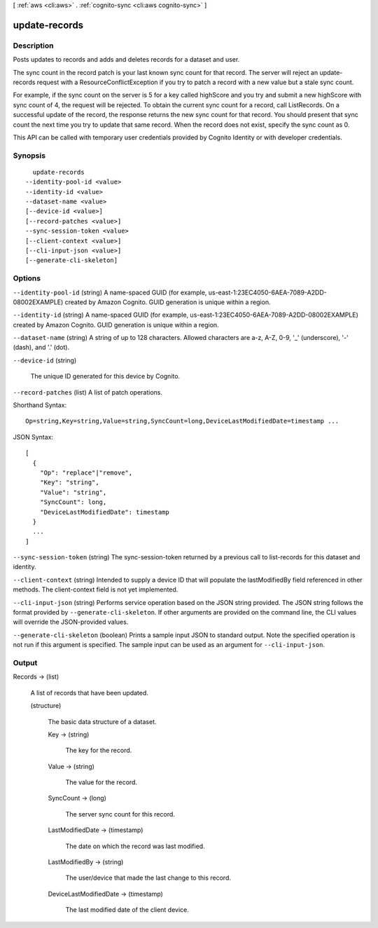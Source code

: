 [ :ref:`aws <cli:aws>` . :ref:`cognito-sync <cli:aws cognito-sync>` ]

.. _cli:aws cognito-sync update-records:


**************
update-records
**************



===========
Description
===========



Posts updates to records and adds and deletes records for a dataset and user.

 

The sync count in the record patch is your last known sync count for that record. The server will reject an update-records request with a ResourceConflictException if you try to patch a record with a new value but a stale sync count.

 

For example, if the sync count on the server is 5 for a key called highScore and you try and submit a new highScore with sync count of 4, the request will be rejected. To obtain the current sync count for a record, call ListRecords. On a successful update of the record, the response returns the new sync count for that record. You should present that sync count the next time you try to update that same record. When the record does not exist, specify the sync count as 0.

 

This API can be called with temporary user credentials provided by Cognito Identity or with developer credentials.



========
Synopsis
========

::

    update-records
  --identity-pool-id <value>
  --identity-id <value>
  --dataset-name <value>
  [--device-id <value>]
  [--record-patches <value>]
  --sync-session-token <value>
  [--client-context <value>]
  [--cli-input-json <value>]
  [--generate-cli-skeleton]




=======
Options
=======

``--identity-pool-id`` (string)
A name-spaced GUID (for example, us-east-1:23EC4050-6AEA-7089-A2DD-08002EXAMPLE) created by Amazon Cognito. GUID generation is unique within a region.

``--identity-id`` (string)
A name-spaced GUID (for example, us-east-1:23EC4050-6AEA-7089-A2DD-08002EXAMPLE) created by Amazon Cognito. GUID generation is unique within a region.

``--dataset-name`` (string)
A string of up to 128 characters. Allowed characters are a-z, A-Z, 0-9, '_' (underscore), '-' (dash), and '.' (dot).

``--device-id`` (string)


  The unique ID generated for this device by Cognito.

  

``--record-patches`` (list)
A list of patch operations.



Shorthand Syntax::

    Op=string,Key=string,Value=string,SyncCount=long,DeviceLastModifiedDate=timestamp ...




JSON Syntax::

  [
    {
      "Op": "replace"|"remove",
      "Key": "string",
      "Value": "string",
      "SyncCount": long,
      "DeviceLastModifiedDate": timestamp
    }
    ...
  ]



``--sync-session-token`` (string)
The sync-session-token returned by a previous call to list-records for this dataset and identity.

``--client-context`` (string)
Intended to supply a device ID that will populate the lastModifiedBy field referenced in other methods. The client-context field is not yet implemented.

``--cli-input-json`` (string)
Performs service operation based on the JSON string provided. The JSON string follows the format provided by ``--generate-cli-skeleton``. If other arguments are provided on the command line, the CLI values will override the JSON-provided values.

``--generate-cli-skeleton`` (boolean)
Prints a sample input JSON to standard output. Note the specified operation is not run if this argument is specified. The sample input can be used as an argument for ``--cli-input-json``.



======
Output
======

Records -> (list)

  A list of records that have been updated.

  (structure)

    The basic data structure of a dataset.

    Key -> (string)

      The key for the record.

      

    Value -> (string)

      The value for the record.

      

    SyncCount -> (long)

      The server sync count for this record.

      

    LastModifiedDate -> (timestamp)

      The date on which the record was last modified.

      

    LastModifiedBy -> (string)

      The user/device that made the last change to this record.

      

    DeviceLastModifiedDate -> (timestamp)

      The last modified date of the client device.

      

    

  

